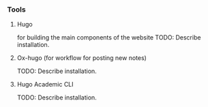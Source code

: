 *** Tools

**** Hugo

for building the main components of the website
TODO: Describe installation.

**** Ox-hugo (for workflow for posting new notes)

TODO: Describe installation.

**** Hugo Academic CLI

TODO: Describe installation.
